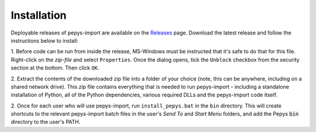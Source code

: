 .. highlight:: shell

============
Installation
============

Deployable releases of pepys-import are available on the `Releases
<https://github.com/debrief/pepys-import/releases>`_ page. Download the latest release and follow the
instructions below to install:

1. Before code can be run from inside the release, MS-Windows must be instructed that it's safe to
do that for this file. Right-click on the `zip-file` and select ``Properties``. Once the dialog opens,
tick the ``Unblock`` checkbox from the security section at the bottom. Then click ``OK``.

2. Extract the contents of the downloaded zip file into a folder of your choice (note, this can be
anywhere, including on a shared network drive). This zip file contains everything that is needed
to run pepys-import - including a standalone installation of Python, all of the Python dependencies,
various required DLLs and the pepys-import code itself.

2. Once for each user who will use pepys-import, run ``install_pepys.bat`` in the ``bin`` directory.
This will create shortcuts to the relevant pepys-import batch files in the user's *Send To* and
*Start Menu* folders, and add the Pepys :code:`bin` directory to the user's PATH.